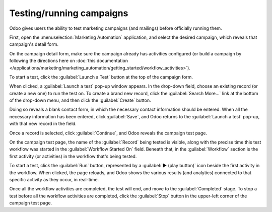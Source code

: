 =========================
Testing/running campaigns
=========================

Odoo gives users the ability to test marketing campaigns (and mailings) before officially running
them.

First, open the :menuselection:`Marketing Automation` application, and select the desired campaign,
which reveals that campaign's detail form.

On the campaign detail form, make sure the campaign already has activities configured (or build a
campaign by following the directions here on :doc:`this documentation
</applications/marketing/marketing_automation/getting_started/workflow_activities>`).

To start a test, click the :guilabel:`Launch a Test` button at the top of the campaign form.

.. image:: testing_running/launch-test.png
   :align: center
   :alt: Launch a test button in Odoo Marketing Automation.

When clicked, a :guilabel:`Launch a test` pop-up window appears. In the drop-down field, choose an
existing record (or create a new one) to run the test on. To create a brand new record, click the
:guilabel:`Search More...` link at the bottom of the drop-down menu, and then click the
:guilabel:`Create` button.

Doing so reveals a blank contact form, in which the necessary contact information should be entered.
When all the necessary information has been entered, click :guilabel:`Save`, and Odoo returns to the
:guilabel:`Launch a test` pop-up, with that new record in the field.

Once a record is selected, click :guilabel:`Continue`, and Odoo reveals the campaign test page.

.. image:: testing_running/test-screen.png
   :align: center
   :alt: Test screen in Odoo Marketing Automation.

On the campaign test page, the name of the :guilabel:`Record` being tested is visible, along with
the precise time this test workflow was started in the :guilabel:`Workflow Started On` field.
Beneath that, in the :guilabel:`Workflow` section is the first activity (or activities) in the
workflow that's being tested.

To start a test, click the :guilabel:`Run` button, represented by a :guilabel:`▶️ (play button)`
icon beside the first activity in the workflow. When clicked, the page reloads, and Odoo shows the
various results (and analytics) connected to that specific activity as they occur, in real-time.

.. image:: testing_running/workflow-test-progress.png
   :align: center
   :alt: Workflow test progress in Odoo Marketing Automation.

Once all the workflow activities are completed, the test will end, and move to the
:guilabel:`Completed` stage. To stop a test before all the workflow activities are completed, click
the :guilabel:`Stop` button in the upper-left corner of the campaign test page.
